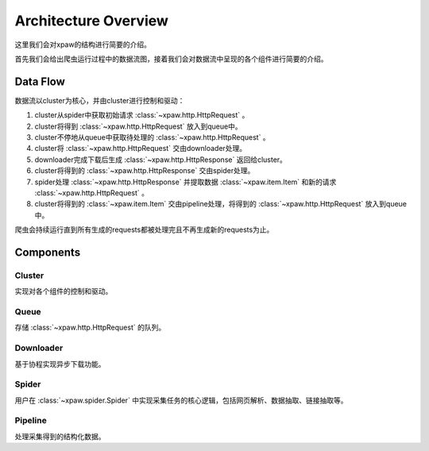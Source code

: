 .. _architecture:

Architecture Overview
=====================

这里我们会对xpaw的结构进行简要的介绍。

首先我们会给出爬虫运行过程中的数据流图，接着我们会对数据流中呈现的各个组件进行简要的介绍。

Data Flow
---------

数据流以cluster为核心，并由cluster进行控制和驱动：

.. image:: _static/data_flow.png

1. cluster从spider中获取初始请求 :class:`~xpaw.http.HttpRequest` 。
2. cluster将得到 :class:`~xpaw.http.HttpRequest` 放入到queue中。
3. cluster不停地从queue中获取待处理的 :class:`~xpaw.http.HttpRequest` 。
4. cluster将 :class:`~xpaw.http.HttpRequest` 交由downloader处理。
5. downloader完成下载后生成 :class:`~xpaw.http.HttpResponse` 返回给cluster。
6. cluster将得到的 :class:`~xpaw.http.HttpResponse` 交由spider处理。
7. spider处理 :class:`~xpaw.http.HttpResponse` 并提取数据 :class:`~xpaw.item.Item` 和新的请求 :class:`~xpaw.http.HttpRequest` 。
8. cluster将得到的 :class:`~xpaw.item.Item` 交由pipeline处理，将得到的 :class:`~xpaw.http.HttpRequest` 放入到queue中。

爬虫会持续运行直到所有生成的requests都被处理完且不再生成新的requests为止。

Components
----------

Cluster
^^^^^^^

实现对各个组件的控制和驱动。

Queue
^^^^^

存储 :class:`~xpaw.http.HttpRequest` 的队列。

Downloader
^^^^^^^^^^

基于协程实现异步下载功能。

Spider
^^^^^^

用户在 :class:`~xpaw.spider.Spider` 中实现采集任务的核心逻辑，包括网页解析、数据抽取、链接抽取等。

Pipeline
^^^^^^^^

处理采集得到的结构化数据。

